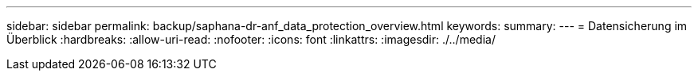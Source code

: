 ---
sidebar: sidebar 
permalink: backup/saphana-dr-anf_data_protection_overview.html 
keywords:  
summary:  
---
= Datensicherung im Überblick
:hardbreaks:
:allow-uri-read: 
:nofooter: 
:icons: font
:linkattrs: 
:imagesdir: ./../media/


